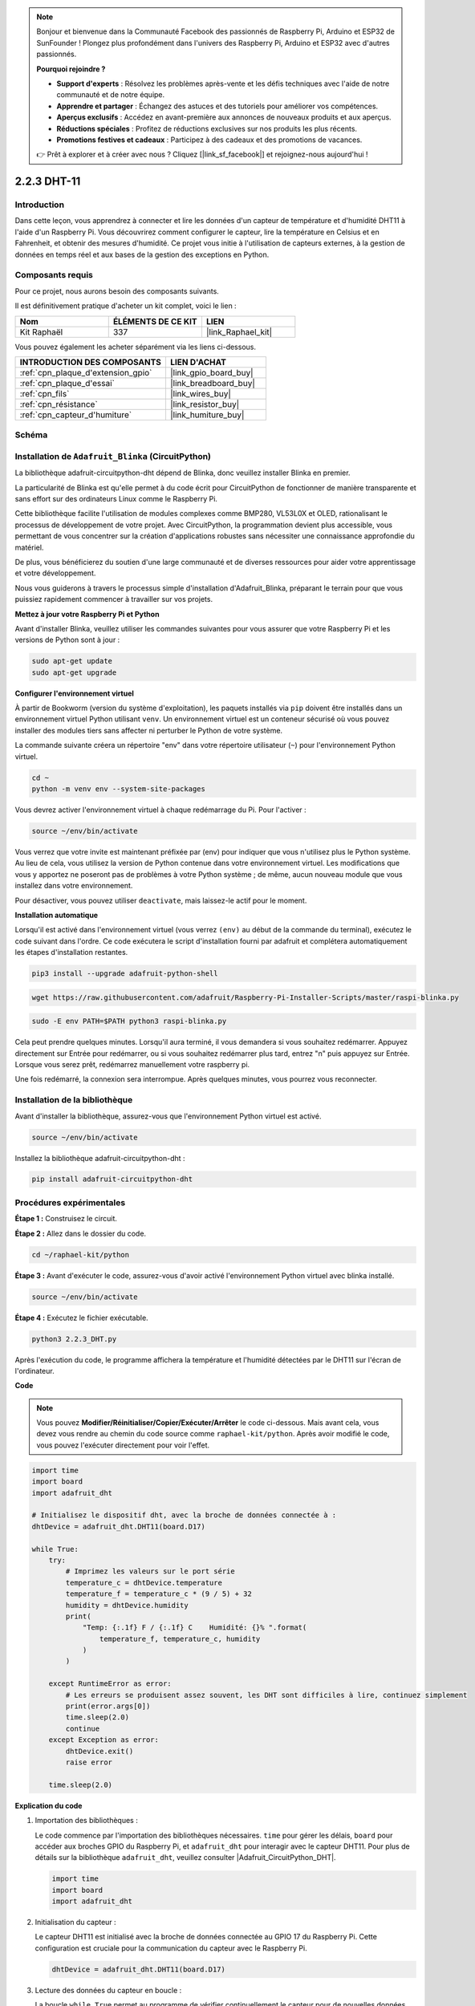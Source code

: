  
.. note::

    Bonjour et bienvenue dans la Communauté Facebook des passionnés de Raspberry Pi, Arduino et ESP32 de SunFounder ! Plongez plus profondément dans l'univers des Raspberry Pi, Arduino et ESP32 avec d'autres passionnés.

    **Pourquoi rejoindre ?**

    - **Support d'experts** : Résolvez les problèmes après-vente et les défis techniques avec l'aide de notre communauté et de notre équipe.
    - **Apprendre et partager** : Échangez des astuces et des tutoriels pour améliorer vos compétences.
    - **Aperçus exclusifs** : Accédez en avant-première aux annonces de nouveaux produits et aux aperçus.
    - **Réductions spéciales** : Profitez de réductions exclusives sur nos produits les plus récents.
    - **Promotions festives et cadeaux** : Participez à des cadeaux et des promotions de vacances.

    👉 Prêt à explorer et à créer avec nous ? Cliquez [|link_sf_facebook|] et rejoignez-nous aujourd'hui !

.. _2.2.3_py:

2.2.3 DHT-11
==================

Introduction
--------------

Dans cette leçon, vous apprendrez à connecter et lire les données d'un capteur de température et d'humidité DHT11 à l'aide d'un Raspberry Pi. Vous découvrirez comment configurer le capteur, lire la température en Celsius et en Fahrenheit, et obtenir des mesures d'humidité. Ce projet vous initie à l'utilisation de capteurs externes, à la gestion de données en temps réel et aux bases de la gestion des exceptions en Python.

Composants requis
------------------------------

Pour ce projet, nous aurons besoin des composants suivants.

.. image:: ../img/list_2.2.3_dht-11.png

Il est définitivement pratique d'acheter un kit complet, voici le lien :

.. list-table::
    :widths: 20 20 20
    :header-rows: 1

    *   - Nom	
        - ÉLÉMENTS DE CE KIT
        - LIEN
    *   - Kit Raphaël
        - 337
        - |link_Raphael_kit|

Vous pouvez également les acheter séparément via les liens ci-dessous.

.. list-table::
    :widths: 30 20
    :header-rows: 1

    *   - INTRODUCTION DES COMPOSANTS
        - LIEN D'ACHAT

    *   - :ref:`cpn_plaque_d'extension_gpio`
        - |link_gpio_board_buy|
    *   - :ref:`cpn_plaque_d'essai`
        - |link_breadboard_buy|
    *   - :ref:`cpn_fils`
        - |link_wires_buy|
    *   - :ref:`cpn_résistance`
        - |link_resistor_buy|
    *   - :ref:`cpn_capteur_d'humiture`
        - |link_humiture_buy|

Schéma
-----------------

.. image:: ../img/image326.png

Installation de ``Adafruit_Blinka`` (CircuitPython)
----------------------------------------------------------------

La bibliothèque adafruit-circuitpython-dht dépend de Blinka, donc veuillez installer Blinka en premier.

La particularité de Blinka est qu'elle permet à du code écrit pour CircuitPython de fonctionner de manière transparente et sans effort sur des ordinateurs Linux comme le Raspberry Pi.

Cette bibliothèque facilite l'utilisation de modules complexes comme BMP280, VL53L0X et OLED, rationalisant le processus de développement de votre projet. Avec CircuitPython, la programmation devient plus accessible, vous permettant de vous concentrer sur la création d'applications robustes sans nécessiter une connaissance approfondie du matériel.

De plus, vous bénéficierez du soutien d'une large communauté et de diverses ressources pour aider votre apprentissage et votre développement.

Nous vous guiderons à travers le processus simple d'installation d'Adafruit_Blinka, préparant le terrain pour que vous puissiez rapidement commencer à travailler sur vos projets.

**Mettez à jour votre Raspberry Pi et Python**

Avant d'installer Blinka, veuillez utiliser les commandes suivantes pour vous assurer que votre Raspberry Pi et les versions de Python sont à jour :

.. code-block:: bash

   sudo apt-get update
   sudo apt-get upgrade

**Configurer l'environnement virtuel**

À partir de Bookworm (version du système d'exploitation), les paquets installés via ``pip`` doivent être installés dans un environnement virtuel Python utilisant ``venv``. Un environnement virtuel est un conteneur sécurisé où vous pouvez installer des modules tiers sans affecter ni perturber le Python de votre système.

La commande suivante créera un répertoire "env" dans votre répertoire utilisateur (``~``) pour l'environnement Python virtuel.

.. code-block:: bash

   cd ~
   python -m venv env --system-site-packages

Vous devrez activer l'environnement virtuel à chaque redémarrage du Pi. Pour l'activer :

.. code-block:: bash

   source ~/env/bin/activate

Vous verrez que votre invite est maintenant préfixée par (env) pour indiquer que vous n'utilisez plus le Python système. Au lieu de cela, vous utilisez la version de Python contenue dans votre environnement virtuel. Les modifications que vous y apportez ne poseront pas de problèmes à votre Python système ; de même, aucun nouveau module que vous installez dans votre environnement.

.. image:: ../img/07_activate_env.png

Pour désactiver, vous pouvez utiliser ``deactivate``, mais laissez-le actif pour le moment.

**Installation automatique**

Lorsqu'il est activé dans l'environnement virtuel (vous verrez ``(env)`` au début de la commande du terminal), exécutez le code suivant dans l'ordre. Ce code exécutera le script d'installation fourni par adafruit et complétera automatiquement les étapes d'installation restantes.

.. code-block:: bash

   pip3 install --upgrade adafruit-python-shell

.. code-block:: bash

   wget https://raw.githubusercontent.com/adafruit/Raspberry-Pi-Installer-Scripts/master/raspi-blinka.py

.. code-block:: bash

   sudo -E env PATH=$PATH python3 raspi-blinka.py

Cela peut prendre quelques minutes. Lorsqu'il aura terminé, il vous demandera si vous souhaitez redémarrer. Appuyez directement sur Entrée pour redémarrer, ou si vous souhaitez redémarrer plus tard, entrez "n" puis appuyez sur Entrée. Lorsque vous serez prêt, redémarrez manuellement votre raspberry pi.

.. image:: ../img/07_after_install_blinka.png

Une fois redémarré, la connexion sera interrompue. Après quelques minutes, vous pourrez vous reconnecter.

Installation de la bibliothèque
---------------------------------------------------

Avant d'installer la bibliothèque, assurez-vous que l'environnement Python virtuel est activé.

.. code-block:: bash

   source ~/env/bin/activate

Installez la bibliothèque adafruit-circuitpython-dht :

.. code-block:: bash

   pip install adafruit-circuitpython-dht

Procédures expérimentales
-----------------------------------------------

**Étape 1 :** Construisez le circuit.

.. image:: ../img/image207.png

**Étape 2 :** Allez dans le dossier du code.

.. raw:: html

   <run></run>

.. code-block::

    cd ~/raphael-kit/python

**Étape 3 :** Avant d'exécuter le code, assurez-vous d'avoir activé l'environnement Python virtuel avec blinka installé.

.. raw:: html

   <run></run>

.. code-block::

    source ~/env/bin/activate

**Étape 4 :** Exécutez le fichier exécutable.

.. raw:: html

   <run></run>

.. code-block::

    python3 2.2.3_DHT.py

Après l'exécution du code, le programme affichera la température et l'humidité détectées par le DHT11 sur l'écran de l'ordinateur.

**Code**

.. note::

    Vous pouvez **Modifier/Réinitialiser/Copier/Exécuter/Arrêter** le code ci-dessous. Mais avant cela, vous devez vous rendre au chemin du code source comme ``raphael-kit/python``. Après avoir modifié le code, vous pouvez l'exécuter directement pour voir l'effet.

.. code-block:: python

    import time
    import board
    import adafruit_dht

    # Initialisez le dispositif dht, avec la broche de données connectée à :
    dhtDevice = adafruit_dht.DHT11(board.D17)

    while True:
        try:
            # Imprimez les valeurs sur le port série
            temperature_c = dhtDevice.temperature
            temperature_f = temperature_c * (9 / 5) + 32
            humidity = dhtDevice.humidity
            print(
                "Temp: {:.1f} F / {:.1f} C    Humidité: {}% ".format(
                    temperature_f, temperature_c, humidity
                )
            )

        except RuntimeError as error:
            # Les erreurs se produisent assez souvent, les DHT sont difficiles à lire, continuez simplement
            print(error.args[0])
            time.sleep(2.0)
            continue
        except Exception as error:
            dhtDevice.exit()
            raise error

        time.sleep(2.0)


**Explication du code**

#. Importation des bibliothèques :

   Le code commence par l'importation des bibliothèques nécessaires. ``time`` pour gérer les délais, ``board`` pour accéder aux broches GPIO du Raspberry Pi, et ``adafruit_dht`` pour interagir avec le capteur DHT11. Pour plus de détails sur la bibliothèque ``adafruit_dht``, veuillez consulter |Adafruit_CircuitPython_DHT|.

   .. code-block:: python
    
      import time
      import board
      import adafruit_dht

#. Initialisation du capteur :

   Le capteur DHT11 est initialisé avec la broche de données connectée au GPIO 17 du Raspberry Pi. Cette configuration est cruciale pour la communication du capteur avec le Raspberry Pi.

   .. code-block:: python

      dhtDevice = adafruit_dht.DHT11(board.D17)

#. Lecture des données du capteur en boucle :

   La boucle ``while True`` permet au programme de vérifier continuellement le capteur pour de nouvelles données.

   .. code-block:: python

      while True:

#. Blocs Try-Except :

   À l'intérieur de la boucle, un bloc try-except est utilisé pour gérer les erreurs d'exécution potentielles. La lecture des capteurs DHT peut souvent entraîner des erreurs dues à des problèmes de synchronisation ou à des particularités du capteur.

   .. code-block:: python

      try:
          # Code de lecture des données du capteur ici
      except RuntimeError as error:
          # Gestion des erreurs de lecture courantes
          print(error.args[0])
          time.sleep(2.0)
          continue
      except Exception as error:
          # Gestion des autres exceptions et sortie
          dhtDevice.exit()
          raise error

#. Lecture et affichage des données du capteur :

   La température et l'humidité sont lues du capteur et converties en formats lisibles par l'homme. La température est également convertie de Celsius en Fahrenheit.

   .. code-block:: python

      temperature_c = dhtDevice.temperature
      temperature_f = temperature_c * (9 / 5) + 32
      humidity = dhtDevice.humidity
      print("Temp: {:.1f} F / {:.1f} C    Humidité: {}% ".format(temperature_f, temperature_c, humidity))

#. Gestion des erreurs de lecture :

   Le capteur DHT11 peut souvent retourner des erreurs, donc le code utilise un bloc try-except pour gérer ces erreurs. Si une erreur se produit, le programme attend 2 secondes avant de tenter à nouveau de lire les données du capteur.

   .. code-block:: python

      except RuntimeError as error:
          print(error.args[0])
          time.sleep(2.0)
          continue

#. Gestion des exceptions générales :

   Toute autre exception pouvant survenir est gérée en sortant en toute sécurité du capteur et en réexposant l'erreur. Cela garantit que le programme ne continue pas dans un état instable.

   .. code-block:: python

      except Exception as error:
          dhtDevice.exit()
          raise error

#. Délai entre les lectures :

   Un délai de 2 secondes est ajouté à la fin de la boucle pour éviter un sondage constant du capteur, ce qui peut conduire à des lectures erronées.

   .. code-block:: python

      time.sleep(2.0)

Image du Phénomène
------------------------

.. image:: ../img/image209.jpeg